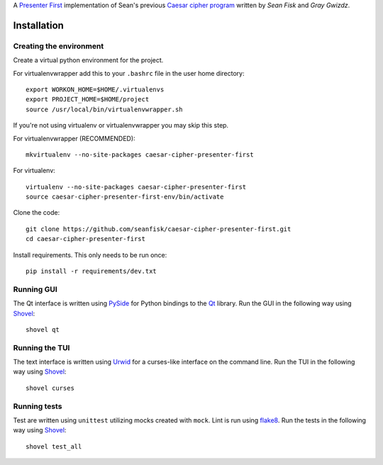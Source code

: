A `Presenter First`_ implementation of Sean's previous `Caesar cipher program`_ written by `Sean Fisk` and `Gray Gwizdz`.

.. image:: https://secure.travis-ci.org/seanfisk/caesar-cipher-presenter-first.png
   :target: https://secure.travis-ci.org/seanfisk/caesar-cipher-presenter-first

.. Sean Fisk: mailto:sean@seanfisk.com
.. Gray Gwizdz: mailto:gray.gwizdz@gmail.com
.. _Presenter First: http://atomicobject.com/pages/Presenter+First
.. _Caesar cipher program: https://github.com/seanfisk/caesar-cipher

============
Installation
============

------------------------
Creating the environment
------------------------

Create a virtual python environment for the project.

For virtualenvwrapper add this to your ``.bashrc`` file in the user home directory::

    export WORKON_HOME=$HOME/.virtualenvs
    export PROJECT_HOME=$HOME/project
    source /usr/local/bin/virtualenvwrapper.sh

If you're not using virtualenv or virtualenvwrapper you may skip this step.

For virtualenvwrapper (RECOMMENDED)::

    mkvirtualenv --no-site-packages caesar-cipher-presenter-first

For virtualenv::

    virtualenv --no-site-packages caesar-cipher-presenter-first
    source caesar-cipher-presenter-first-env/bin/activate

Clone the code::

    git clone https://github.com/seanfisk/caesar-cipher-presenter-first.git
    cd caesar-cipher-presenter-first

Install requirements. This only needs to be run once::

    pip install -r requirements/dev.txt
    
-----------
Running GUI
-----------

The Qt interface is written using PySide_ for Python bindings to the Qt_ library. Run the GUI in the following way using Shovel_::

    shovel qt

.. _PySide: http://qt-project.org/wiki/PySide
.. _Qt: http://qt-project.org/


---------------
Running the TUI
---------------

The text interface is written using Urwid_ for a curses-like interface on the command line. Run the TUI in the following way using Shovel_::

    shovel curses

.. _Urwid: http://excess.org/urwid/

-------------
Running tests
-------------

Test are written using ``unittest`` utilizing mocks created with ``mock``. Lint is run using flake8_. Run the tests in the following way using Shovel_::

    shovel test_all

.. _Shovel: https://github.com/seomoz/shovel
.. _flake8: https://pypi.python.org/pypi/flake8
